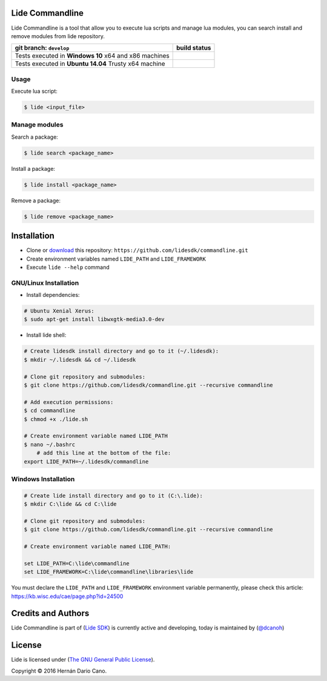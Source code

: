 Lide Commandline
================

Lide Commandline is a tool that allow you to execute lua scripts and manage lua modules, you can search install and remove modules from lide repository.

========================================================= ==================================================================================
 git branch: ``develop``                                     build status
========================================================= ==================================================================================
 Tests executed in **Windows 10** x64 and x86 machines      .. image:: https://ci.appveyor.com/api/projects/status/uvkh9w4e474v5p23?svg=true
                                                               :target: https://ci.appveyor.com/project/dcanoh/framework/branch/develop
 Tests executed in **Ubuntu 14.04** Trusty x64 machine      .. image:: https://circleci.com/gh/lidesdk/commandline/tree/develop.svg?style=svg
                                                               :target: https://circleci.com/gh/lidesdk/commandline/tree/develop
========================================================= ==================================================================================

.. image:: https://github.com/lidesdk/commandline/raw/master/screenshot.png
   :height: 393px
   :width: 677px
   :scale: 90 %
   :alt: alternate text
   :align: center

Usage
*****

Execute lua script:

.. code-block:: bash

	$ lide <input_file>

Manage modules
**************

Search a package:

.. code-block:: bash

	$ lide search <package_name>

Install a package:

.. code-block:: bash

	$ lide install <package_name>

Remove a package:

.. code-block:: bash

	$ lide remove <package_name>


Installation
============

* Clone or `download <https://github.com/lidesdk/commandline/archive/master.zip>`_ this repository: ``https://github.com/lidesdk/commandline.git``
* Create environment variables named ``LIDE_PATH`` and ``LIDE_FRAMEWORK``
* Execute ``lide --help`` command

GNU/Linux Installation
**********************

- Install dependencies:

.. code-block:: bash

	# Ubuntu Xenial Xerus:
	$ sudo apt-get install libwxgtk-media3.0-dev

- Install lide shell:

.. code-block:: bash

	# Create lidesdk install directory and go to it (~/.lidesdk):
	$ mkdir ~/.lidesdk && cd ~/.lidesdk

	# Clone git repository and submodules:
	$ git clone https://github.com/lidesdk/commandline.git --recursive commandline
	
	# Add execution permissions:
	$ cd commandline
	$ chmod +x ./lide.sh

	# Create environment variable named LIDE_PATH
	$ nano ~/.bashrc
	    # add this line at the bottom of the file:
        export LIDE_PATH=~/.lidesdk/commandline


Windows Installation
********************

.. code-block:: bash
	
	# Create lide install directory and go to it (C:\.lide):
	$ mkdir C:\lide && cd C:\lide

	# Clone git repository and submodules:
	$ git clone https://github.com/lidesdk/commandline.git --recursive commandline

	# Create environment variable named LIDE_PATH:
	
	set LIDE_PATH=C:\lide\commandline
	set LIDE_FRAMEWORK=C:\lide\commandline\libraries\lide

You must declare the ``LIDE_PATH`` and ``LIDE_FRAMEWORK`` environment variable permanently, please check this article:
`https://kb.wisc.edu/cae/page.php?id=24500 <https://kb.wisc.edu/cae/page.php?id=24500>`_


Credits and Authors
===================

Lide Commandline is part of (`Lide SDK <https://github.com/lidesdk/framework#lide-framework>`_) is currently active and developing, today is maintained by (`@dcanoh <https://github.com/dcanoh>`_)


License
=======

Lide is licensed under (`The GNU General Public License <https://github.com/lidesdk/commandline/blob/master/LICENSE>`_). 

Copyright © 2016 Hernán Dario Cano.